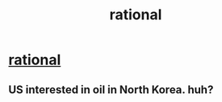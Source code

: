 #+TITLE: rational

* [[http://rt.com/news/usa-korea-south-north-877/][rational]]
:PROPERTIES:
:Author: florida200
:Score: 1
:DateUnix: 1325545749.0
:DateShort: 2012-Jan-03
:END:

** US interested in oil in North Korea. huh?
:PROPERTIES:
:Author: florida200
:Score: 1
:DateUnix: 1325545787.0
:DateShort: 2012-Jan-03
:END:

